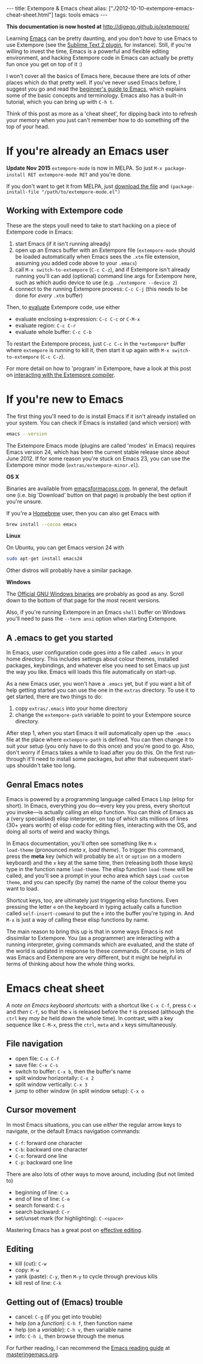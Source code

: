 #+PROPERTY: header-args:extempore :tangle /tmp/2012-10-10-extempore-emacs-cheat-sheet.xtm
#+begin_html
---
title: Extempore & Emacs cheat
alias: ["./2012-10-10-extempore-emacs-cheat-sheet.html"]
tags: tools emacs
---
#+end_html

*This documentation is now hosted at* [[http://digego.github.io/extempore/]]

Learning [[http://www.gnu.org/software/emacs/][Emacs]] can be pretty daunting, and you don't /have/ to use Emacs
to use Extempore (see the [[https://github.com/benswift/extempore-sublime][Sublime Text 2 plugin]], for instance).
Still, if you're willing to invest the time, Emacs is a powerful and
flexible editing environment, and hacking Extempore code in Emacs can
actually be pretty fun once you get on top of it :)

I won't cover all the basics of Emacs here, because there are lots of
other places which do that pretty well. If you've never used Emacs
before, I suggest you go and read the [[http://www.masteringemacs.org/articles/2010/10/04/beginners-guide-to-emacs/][beginner's guide to Emacs]], which
explains some of the basic concepts and terminology.  Emacs also has a
built-in tutorial, which you can bring up with =C-h t=.

Think of this post as more as a 'cheat sheet', for
dipping back into to refresh your memory when you just can't remember
how to do something off the top of your head.

* If you're already an Emacs user

*Update Nov 2015* =extempore-mode= is now in MELPA. So just 
=M-x package-install RET extempore-mode RET= and you're done.

If you don't want to get it from MELPA, just [[https://github.com/extemporelang/extempore-emacs-mode/blob/master/extempore-mode.el][download the file]] and
=(package-install-file "/path/to/extempore-mode.el")=

** Working with Extempore code

These are the steps youll need to take to start hacking on a piece of
Extempore code in Emacs:

1. start Emacs (if it isn't running already)
2. open up an Emacs buffer with an Extempore file (=extempore-mode=
   should be loaded automatically when Emacs sees the =.xtm= file
   extension, assuming you added code above to your =.emacs=)
3. call =M-x switch-to-extempore= (=C-c C-z=), and if Extempore isn't
   already running you'll can add (optional) command line args for Extempore
   here, such as which audio device to use (e.g. =./extempore --device 2=)
5. connect to the running Extempore process: =C-c C-j= (this needs to be
   done for /every/ =.xtm= buffer)

Then, to [[file:2012-09-26-interacting-with-the-extempore-compiler.org][evaluate]] Extempore code, use either

- evaluate enclosing s-expression: =C-c C-c= or =C-M-x=
- evaluate region: =C-c C-r=
- evaluate whole buffer: =C-c C-b=

To restart the Extempore process, just =C-c C-c= in the =*extempore*=
buffer where =extempore= is running to kill it, then start it up again
with =M-x switch-to-extempore= (=C-c C-z=).

For more detail on how to 'program' in Extempore, have a look at this
post on [[file:2012-09-26-interacting-with-the-extempore-compiler.org][interacting with the Extempore compiler]].

* If you're new to Emacs

The first thing you'll need to do is install Emacs if it isn't already
installed on your system. You can check if Emacs is installed (and
which version) with

#+begin_src sh
emacs --version
#+end_src

The Extempore Emacs mode (plugins are called 'modes' in Emacs)
requires Emacs version 24, which has been the current stable release
since about June 2012. If for some reason you're stuck on Emacs 23,
you can use the Extempore minor mode (=extras/extempore-minor.el=).

*OS X*

Binaries are available from [[http://emacsformacosx.com][emacsformacosx.com]]. In general, the
default one (i.e. big 'Download' button on that page) is probably the
best option if you're unsure.

If you're a [[http://mxcl.github.com/homebrew/][Homebrew]] user, then you can also get Emacs with

#+begin_src sh
brew install --cocoa emacs
#+end_src

*Linux*

On Ubuntu, you can get Emacs version 24 with

#+begin_src sh
sudo apt-get install emacs24
#+end_src

Other distros will probably have a similar package.

*Windows*

The [[http://ftp.gnu.org/gnu/emacs/windows/][Official GNU Windows binaries]] are probably as good as any.  Scroll
down to the bottom of that page for the most recent versions.

Also, if you're running Extempore in an Emacs =shell= buffer on
Windows you'll need to pass the =--term ansi= option when starting
Extempore.

** A .emacs to get you started

In Emacs, user configuration code goes into a file called =.emacs= in
your home directory. This includes settings about colour themes,
installed packages, keybindings, and whatever else you need to set
Emacs up just the way you like. Emacs will loads this file
automatically on start-up.

As a new Emacs user, you won't have a =.emacs= yet, but if you want a
bit of help getting started you can use the one in the =extras=
directory. To use it to get started, there are two things to do:

1. copy =extras/.emacs= into your home directory
2. change the =extempore-path= variable to point to your Extempore
   source directory.

After step 1, when you start Emacs it will automatically open up the
=.emacs= file at the place where =extempore-path= is defined. You can
then change it to suit your setup (you only have to do this once) and
you're good to go. Also, don't worry if Emacs takes a while to load
after you do this. On the first run-through it'll need to install some
packages, but after that subsequent start-ups shouldn't take too long.

** Genral Emacs notes

Emacs is powered by a programming language called Emacs Lisp (elisp
for short). In Emacs, everything you do---every key you press, every
shortcut you invoke---is actually calling an elisp function. You can
think of Emacs as a (very specialised) elisp interpreter, on top of
which sits millions of lines (30+ years worth) of elisp code for
editing files, interacting with the OS, and doing all sorts of weird
and wacky things.

In Emacs documentation, you'll often see something like =M-x
load-theme= (pronounced /meta x, load theme/). To trigger this
command, press the *meta* key (which will probably be =alt= or
=option= on a modern keyboard) and the =x= key at the same time, then
(releasing both those keys) type in the function name =load-theme=.
The elisp function =load-theme= will be called, and you'll see a
prompt in your echo area which says =Load custom theme=, and you can
specify (by name) the name of the colour theme you want to load.

Shortcut keys, too, are ultimately just triggering elisp functions.
Even pressing the letter =e= on the keyboard in typing actually calls
a function called =self-insert-command= to put the =e= into the buffer
you're typing in. And =M-x= is just a way of calling these elisp
functions by name.

The main reason to bring this up is that in some ways Emacs is not
dissimilar to Extempore.  You (as a programmer) are interacting with a
running interpreter, giving commands which are evaluated, and the
state of the world is updated in response to these commands.  Of
course, in lots of was Emacs and Extempore are very different, but it
might be helpful in terms of thinking about how the whole thing works.

* Emacs cheat sheet

/A note on Emacs keyboard shortcuts:/ with a shortcut like =C-x C-f=,
press =C-x= and /then/ =C-f=, so that the =x= is released before the
=f= is pressed (although the =ctrl= key /may be/ held down the whole
time). In contrast, with a key sequence like =C-M-x=, press the
=ctrl=, =meta= and =x= keys simultaneously.

** File navigation

- open file: =C-x C-f=
- save file: =C-x C-s=
- switch to buffer: =C-x b=, then the buffer's name
- split window horizontally: =C-x 2=
- split window vertically: =C-x 3=
- jump to other window (in split window setup): =C-x o=

** Cursor movement

In most Emacs situations, you can use /either/ the regular arrow keys
to navigate, or the default Emacs navigation commands:

- =C-f=: forward one character
- =C-b=: backward one character
- =C-n=: forward one line
- =C-p=: backward one line

There are also lots of other ways to move around, including (but not
limited to)

- beginning of line: =C-a=
- end of line of line: =C-e=
- search forward: =C-s=
- search backward: =C-r=
- set/unset mark (for highlighting): =C-<space>=

Mastering Emacs has a great post on [[http://www.masteringemacs.org/reading-guide/][effective editing]].

** Editing

- kill (cut): =C-w=
- copy: =M-w=
- yank (paste): =C-y=, then =M-y= to cycle through previous kills
- kill rest of line: =C-k=

** Getting out of (Emacs) trouble

- cancel: =C-g= (if you get into trouble)
- help (on a /function/): =C-h f=, then function name
- help (on a /variable/): =C-h v=, then variable name
- info: =C-h i=, then browse through the menus

For further reading, I can recommend the [[http://www.masteringemacs.org/reading-guide/][Emacs reading guide]] at
[[http://masteringemacs.org][masteringemacs.org]].
